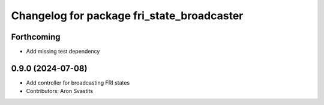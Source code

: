 ^^^^^^^^^^^^^^^^^^^^^^^^^^^^^^^^^^^^^^^^^^^
Changelog for package fri_state_broadcaster
^^^^^^^^^^^^^^^^^^^^^^^^^^^^^^^^^^^^^^^^^^^

Forthcoming
-----------
* Add missing test dependency

0.9.0 (2024-07-08)
------------------
* Add controller for broadcasting FRI states
* Contributors: Aron Svastits
